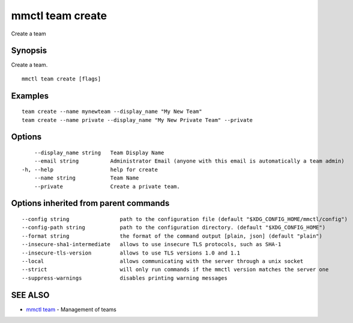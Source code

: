 .. _mmctl_team_create:

mmctl team create
-----------------

Create a team

Synopsis
~~~~~~~~


Create a team.

::

  mmctl team create [flags]

Examples
~~~~~~~~

::

    team create --name mynewteam --display_name "My New Team"
    team create --name private --display_name "My New Private Team" --private

Options
~~~~~~~

::

      --display_name string   Team Display Name
      --email string          Administrator Email (anyone with this email is automatically a team admin)
  -h, --help                  help for create
      --name string           Team Name
      --private               Create a private team.

Options inherited from parent commands
~~~~~~~~~~~~~~~~~~~~~~~~~~~~~~~~~~~~~~

::

      --config string                path to the configuration file (default "$XDG_CONFIG_HOME/mmctl/config")
      --config-path string           path to the configuration directory. (default "$XDG_CONFIG_HOME")
      --format string                the format of the command output [plain, json] (default "plain")
      --insecure-sha1-intermediate   allows to use insecure TLS protocols, such as SHA-1
      --insecure-tls-version         allows to use TLS versions 1.0 and 1.1
      --local                        allows communicating with the server through a unix socket
      --strict                       will only run commands if the mmctl version matches the server one
      --suppress-warnings            disables printing warning messages

SEE ALSO
~~~~~~~~

* `mmctl team <mmctl_team.rst>`_ 	 - Management of teams

